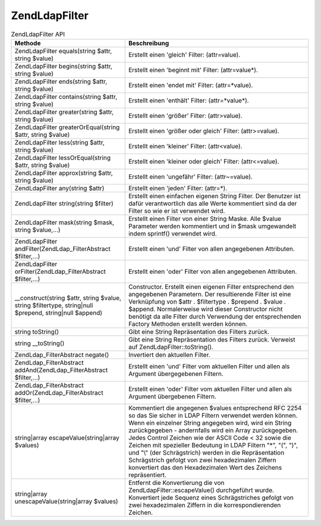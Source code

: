 .. EN-Revision: none
.. _zend.ldap.api.reference.zend-ldap-filter:

Zend\Ldap\Filter
================

.. _zend.ldap.api.reference.zend-filter.table:

.. table:: Zend\Ldap\Filter API

   +--------------------------------------------------------------------------------------------------------+-----------------------------------------------------------------------------------------------------------------------------------------------------------------------------------------------------------------------------------------------------------------------------------------------------------------------------------------------------------------------------------------------------------------------------------------------------------------------------------------------------------------------------------------------+
   |Methode                                                                                                 |Beschreibung                                                                                                                                                                                                                                                                                                                                                                                                                                                                                                                                   |
   +========================================================================================================+===============================================================================================================================================================================================================================================================================================================================================================================================================================================================================================================================================+
   |Zend\Ldap\Filter equals(string $attr, string $value)                                                    |Erstellt einen 'gleich' Filter: (attr=value).                                                                                                                                                                                                                                                                                                                                                                                                                                                                                                  |
   +--------------------------------------------------------------------------------------------------------+-----------------------------------------------------------------------------------------------------------------------------------------------------------------------------------------------------------------------------------------------------------------------------------------------------------------------------------------------------------------------------------------------------------------------------------------------------------------------------------------------------------------------------------------------+
   |Zend\Ldap\Filter begins(string $attr, string $value)                                                    |Erstellt einen 'beginnt mit' Filter: (attr=value*).                                                                                                                                                                                                                                                                                                                                                                                                                                                                                            |
   +--------------------------------------------------------------------------------------------------------+-----------------------------------------------------------------------------------------------------------------------------------------------------------------------------------------------------------------------------------------------------------------------------------------------------------------------------------------------------------------------------------------------------------------------------------------------------------------------------------------------------------------------------------------------+
   |Zend\Ldap\Filter ends(string $attr, string $value)                                                      |Erstellt einen 'endet mit' Filter: (attr=*value).                                                                                                                                                                                                                                                                                                                                                                                                                                                                                              |
   +--------------------------------------------------------------------------------------------------------+-----------------------------------------------------------------------------------------------------------------------------------------------------------------------------------------------------------------------------------------------------------------------------------------------------------------------------------------------------------------------------------------------------------------------------------------------------------------------------------------------------------------------------------------------+
   |Zend\Ldap\Filter contains(string $attr, string $value)                                                  |Erstellt einen 'enthält' Filter: (attr=*value*).                                                                                                                                                                                                                                                                                                                                                                                                                                                                                               |
   +--------------------------------------------------------------------------------------------------------+-----------------------------------------------------------------------------------------------------------------------------------------------------------------------------------------------------------------------------------------------------------------------------------------------------------------------------------------------------------------------------------------------------------------------------------------------------------------------------------------------------------------------------------------------+
   |Zend\Ldap\Filter greater(string $attr, string $value)                                                   |Erstellt einen 'größer' Filter: (attr>value).                                                                                                                                                                                                                                                                                                                                                                                                                                                                                                  |
   +--------------------------------------------------------------------------------------------------------+-----------------------------------------------------------------------------------------------------------------------------------------------------------------------------------------------------------------------------------------------------------------------------------------------------------------------------------------------------------------------------------------------------------------------------------------------------------------------------------------------------------------------------------------------+
   |Zend\Ldap\Filter greaterOrEqual(string $attr, string $value)                                            |Erstellt einen 'größer oder gleich' Filter: (attr>=value).                                                                                                                                                                                                                                                                                                                                                                                                                                                                                     |
   +--------------------------------------------------------------------------------------------------------+-----------------------------------------------------------------------------------------------------------------------------------------------------------------------------------------------------------------------------------------------------------------------------------------------------------------------------------------------------------------------------------------------------------------------------------------------------------------------------------------------------------------------------------------------+
   |Zend\Ldap\Filter less(string $attr, string $value)                                                      |Erstellt einen 'kleiner' Filter: (attr<value).                                                                                                                                                                                                                                                                                                                                                                                                                                                                                                 |
   +--------------------------------------------------------------------------------------------------------+-----------------------------------------------------------------------------------------------------------------------------------------------------------------------------------------------------------------------------------------------------------------------------------------------------------------------------------------------------------------------------------------------------------------------------------------------------------------------------------------------------------------------------------------------+
   |Zend\Ldap\Filter lessOrEqual(string $attr, string $value)                                               |Erstellt einen 'kleiner oder gleich' Filter: (attr<=value).                                                                                                                                                                                                                                                                                                                                                                                                                                                                                    |
   +--------------------------------------------------------------------------------------------------------+-----------------------------------------------------------------------------------------------------------------------------------------------------------------------------------------------------------------------------------------------------------------------------------------------------------------------------------------------------------------------------------------------------------------------------------------------------------------------------------------------------------------------------------------------+
   |Zend\Ldap\Filter approx(string $attr, string $value)                                                    |Erstellt einen 'ungefähr' Filter: (attr~=value).                                                                                                                                                                                                                                                                                                                                                                                                                                                                                               |
   +--------------------------------------------------------------------------------------------------------+-----------------------------------------------------------------------------------------------------------------------------------------------------------------------------------------------------------------------------------------------------------------------------------------------------------------------------------------------------------------------------------------------------------------------------------------------------------------------------------------------------------------------------------------------+
   |Zend\Ldap\Filter any(string $attr)                                                                      |Erstellt einen 'jeden' Filter: (attr=*).                                                                                                                                                                                                                                                                                                                                                                                                                                                                                                       |
   +--------------------------------------------------------------------------------------------------------+-----------------------------------------------------------------------------------------------------------------------------------------------------------------------------------------------------------------------------------------------------------------------------------------------------------------------------------------------------------------------------------------------------------------------------------------------------------------------------------------------------------------------------------------------+
   |Zend\Ldap\Filter string(string $filter)                                                                 |Erstellt einen einfachen eigenen String Filter. Der Benutzer ist dafür verantwortlich das alle Werte kommentiert sind da der Filter so wie er ist verwendet wird.                                                                                                                                                                                                                                                                                                                                                                              |
   +--------------------------------------------------------------------------------------------------------+-----------------------------------------------------------------------------------------------------------------------------------------------------------------------------------------------------------------------------------------------------------------------------------------------------------------------------------------------------------------------------------------------------------------------------------------------------------------------------------------------------------------------------------------------+
   |Zend\Ldap\Filter mask(string $mask, string $value,...)                                                  |Erstellt einen Filter von einer String Maske. Alle $value Parameter werden kommentiert und in $mask umgewandelt indem sprintf() verwendet wird.                                                                                                                                                                                                                                                                                                                                                                                                |
   +--------------------------------------------------------------------------------------------------------+-----------------------------------------------------------------------------------------------------------------------------------------------------------------------------------------------------------------------------------------------------------------------------------------------------------------------------------------------------------------------------------------------------------------------------------------------------------------------------------------------------------------------------------------------+
   |Zend\Ldap\Filter andFilter(Zend\Ldap_Filter\Abstract $filter,...)                                       |Erstellt einen 'und' Filter von allen angegebenen Attributen.                                                                                                                                                                                                                                                                                                                                                                                                                                                                                  |
   +--------------------------------------------------------------------------------------------------------+-----------------------------------------------------------------------------------------------------------------------------------------------------------------------------------------------------------------------------------------------------------------------------------------------------------------------------------------------------------------------------------------------------------------------------------------------------------------------------------------------------------------------------------------------+
   |Zend\Ldap\Filter orFilter(Zend\Ldap_Filter\Abstract $filter,...)                                        |Erstellt einen 'oder' Filter von allen angegebenen Attributen.                                                                                                                                                                                                                                                                                                                                                                                                                                                                                 |
   +--------------------------------------------------------------------------------------------------------+-----------------------------------------------------------------------------------------------------------------------------------------------------------------------------------------------------------------------------------------------------------------------------------------------------------------------------------------------------------------------------------------------------------------------------------------------------------------------------------------------------------------------------------------------+
   |\__construct(string $attr, string $value, string $filtertype, string|null $prepend, string|null $append)|Constructor. Erstellt einen eigenen Filter entsprechend den angegebenen Parametern. Der resultierende Filter ist eine Verknüpfung von $attr . $filtertype . $prepend . $value . $append. Normalerweise wird dieser Constructor nicht benötigt da alle Filter durch Verwendung der entsprechenden Factory Methoden erstellt werden können.                                                                                                                                                                                                      |
   +--------------------------------------------------------------------------------------------------------+-----------------------------------------------------------------------------------------------------------------------------------------------------------------------------------------------------------------------------------------------------------------------------------------------------------------------------------------------------------------------------------------------------------------------------------------------------------------------------------------------------------------------------------------------+
   |string toString()                                                                                       |Gibt eine String Repräsentation des Filters zurück.                                                                                                                                                                                                                                                                                                                                                                                                                                                                                            |
   +--------------------------------------------------------------------------------------------------------+-----------------------------------------------------------------------------------------------------------------------------------------------------------------------------------------------------------------------------------------------------------------------------------------------------------------------------------------------------------------------------------------------------------------------------------------------------------------------------------------------------------------------------------------------+
   |string \__toString()                                                                                    |Gibt eine String Repräsentation des Filters zurück. Verweist auf Zend\Ldap\Filter::toString().                                                                                                                                                                                                                                                                                                                                                                                                                                                 |
   +--------------------------------------------------------------------------------------------------------+-----------------------------------------------------------------------------------------------------------------------------------------------------------------------------------------------------------------------------------------------------------------------------------------------------------------------------------------------------------------------------------------------------------------------------------------------------------------------------------------------------------------------------------------------+
   |Zend\Ldap_Filter\Abstract negate()                                                                      |Invertiert den aktuellen Filter.                                                                                                                                                                                                                                                                                                                                                                                                                                                                                                               |
   +--------------------------------------------------------------------------------------------------------+-----------------------------------------------------------------------------------------------------------------------------------------------------------------------------------------------------------------------------------------------------------------------------------------------------------------------------------------------------------------------------------------------------------------------------------------------------------------------------------------------------------------------------------------------+
   |Zend\Ldap_Filter\Abstract addAnd(Zend\Ldap_Filter\Abstract $filter,...)                                 |Erstellt einen 'und' Filter vom aktuellen Filter und allen als Argument übergegebenen Filtern.                                                                                                                                                                                                                                                                                                                                                                                                                                                 |
   +--------------------------------------------------------------------------------------------------------+-----------------------------------------------------------------------------------------------------------------------------------------------------------------------------------------------------------------------------------------------------------------------------------------------------------------------------------------------------------------------------------------------------------------------------------------------------------------------------------------------------------------------------------------------+
   |Zend\Ldap_Filter\Abstract addOr(Zend\Ldap_Filter\Abstract $filter,...)                                  |Erstellt einen 'oder' Filter vom aktuellen Filter und allen als Argument übergebenen Filtern.                                                                                                                                                                                                                                                                                                                                                                                                                                                  |
   +--------------------------------------------------------------------------------------------------------+-----------------------------------------------------------------------------------------------------------------------------------------------------------------------------------------------------------------------------------------------------------------------------------------------------------------------------------------------------------------------------------------------------------------------------------------------------------------------------------------------------------------------------------------------+
   |string|array escapeValue(string|array $values)                                                          |Kommentiert die angegenen $values entsprechend RFC 2254 so das Sie sicher in LDAP Filtern verwendet werden können. Wenn ein einzelner String angegeben wird, wird ein String zurückgegeben - andernfalls wird ein Array zurückgegeben. Jedes Control Zeichen wie der ASCII Code < 32 sowie die Zeichen mit spezieller Bedeutung in LDAP Filtern "\*", "(", ")", und "\\" (der Schrägstrich) werden in die Repräsentation Schrägstrich gefolgt von zwei hexadezimalen Ziffern konvertiert das den Hexadezimalen Wert des Zeichens repräsentiert.|
   +--------------------------------------------------------------------------------------------------------+-----------------------------------------------------------------------------------------------------------------------------------------------------------------------------------------------------------------------------------------------------------------------------------------------------------------------------------------------------------------------------------------------------------------------------------------------------------------------------------------------------------------------------------------------+
   |string|array unescapeValue(string|array $values)                                                        |Entfernt die Konvertierung die von Zend\Ldap\Filter::escapeValue() durchgeführt wurde. Konvertiert jede Sequenz eines Schrägstriches gefolgt von zwei hexadezimalen Ziffern in die korrespondierenden Zeichen.                                                                                                                                                                                                                                                                                                                                 |
   +--------------------------------------------------------------------------------------------------------+-----------------------------------------------------------------------------------------------------------------------------------------------------------------------------------------------------------------------------------------------------------------------------------------------------------------------------------------------------------------------------------------------------------------------------------------------------------------------------------------------------------------------------------------------+


